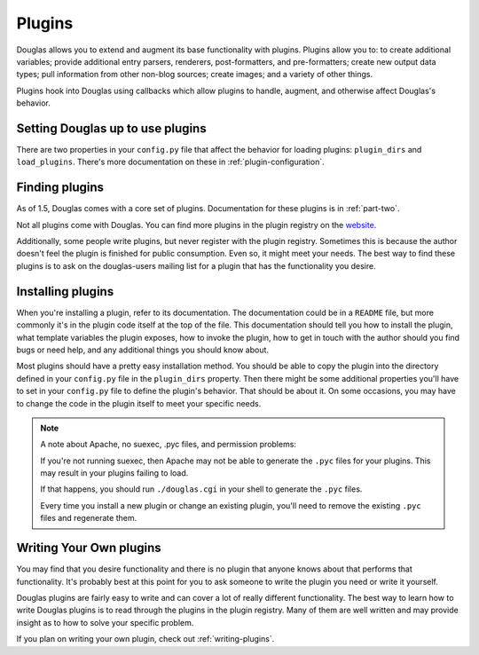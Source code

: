 .. _using-plugins:

=======
Plugins
=======

Douglas allows you to extend and augment its base functionality with
plugins.  Plugins allow you to: to create additional variables; provide
additional entry parsers, renderers, post-formatters, and
pre-formatters; create new output data types; pull information from
other non-blog sources; create images; and a variety of other things.

Plugins hook into Douglas using callbacks which allow plugins to
handle, augment, and otherwise affect Douglas's behavior.


Setting Douglas up to use plugins
===================================

There are two properties in your ``config.py`` file that affect the
behavior for loading plugins: ``plugin_dirs`` and ``load_plugins``.
There's more documentation on these in :ref:`plugin-configuration`.


Finding plugins
===============

As of 1.5, Douglas comes with a core set of plugins.  Documentation
for these plugins is in :ref:`part-two`.

Not all plugins come with Douglas.  You can find more plugins in the
plugin registry on the `website`_.

Additionally, some people write plugins, but never register with the
plugin registry. Sometimes this is because the author doesn't feel the
plugin is finished for public consumption. Even so, it might meet your
needs. The best way to find these plugins is to ask on the
douglas-users mailing list for a plugin that has the functionality
you desire.

.. _website: http://douglas.github.com/


Installing plugins
==================

When you're installing a plugin, refer to its documentation.  The
documentation could be in a ``README`` file, but more commonly it's in
the plugin code itself at the top of the file.  This documentation
should tell you how to install the plugin, what template variables the
plugin exposes, how to invoke the plugin, how to get in touch with the
author should you find bugs or need help, and any additional things
you should know about.

Most plugins should have a pretty easy installation method. You should
be able to copy the plugin into the directory defined in your
``config.py`` file in the ``plugin_dirs`` property.  Then there might
be some additional properties you'll have to set in your ``config.py``
file to define the plugin's behavior.  That should be about it.  On
some occasions, you may have to change the code in the plugin itself
to meet your specific needs.

.. Note::

   A note about Apache, no suexec, .pyc files, and permission
   problems:

   If you're not running suexec, then Apache may not be able to
   generate the ``.pyc`` files for your plugins.  This may result in
   your plugins failing to load.

   If that happens, you should run ``./douglas.cgi`` in your shell
   to generate the ``.pyc`` files.

   Every time you install a new plugin or change an existing plugin,
   you'll need to remove the existing ``.pyc`` files and regenerate
   them.



Writing Your Own plugins
========================

You may find that you desire functionality and there is no plugin that
anyone knows about that performs that functionality.  It's probably
best at this point for you to ask someone to write the plugin you need
or write it yourself.

Douglas plugins are fairly easy to write and can cover a lot of
really different functionality.  The best way to learn how to write
Douglas plugins is to read through the plugins in the plugin
registry.  Many of them are well written and may provide insight as to
how to solve your specific problem.

If you plan on writing your own plugin, check out
:ref:`writing-plugins`.

